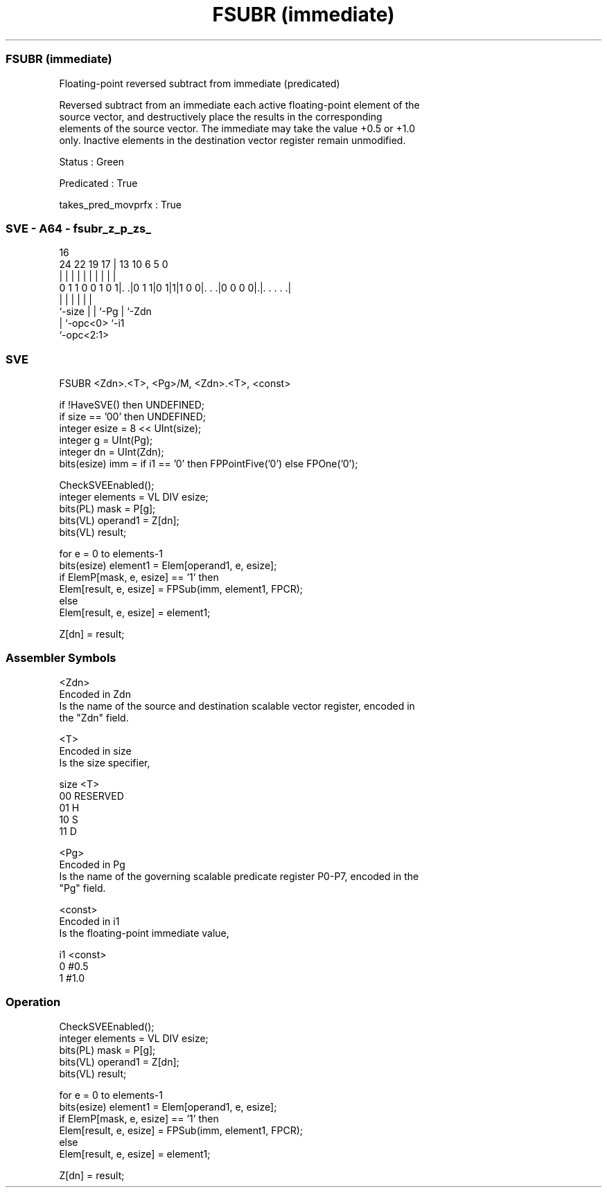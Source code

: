 .nh
.TH "FSUBR (immediate)" "7" " "  "instruction" "sve"
.SS FSUBR (immediate)
 Floating-point reversed subtract from immediate (predicated)

 Reversed subtract from an immediate each active floating-point element of the
 source vector, and destructively place the results in the corresponding
 elements of the source vector. The immediate may take the value +0.5 or +1.0
 only. Inactive elements in the destination vector register remain unmodified.

 Status : Green

 Predicated : True

 takes_pred_movprfx : True



.SS SVE - A64 - fsubr_z_p_zs_
 
                                                                   
                                                                   
                                 16                                
                 24  22    19  17 |    13    10       6 5         0
                  |   |     |   | |     |     |       | |         |
   0 1 1 0 0 1 0 1|. .|0 1 1|0 1|1|1 0 0|. . .|0 0 0 0|.|. . . . .|
                  |         |   |       |             | |
                  `-size    |   |       `-Pg          | `-Zdn
                            |   `-opc<0>              `-i1
                            `-opc<2:1>
  
  
 
.SS SVE
 
 FSUBR   <Zdn>.<T>, <Pg>/M, <Zdn>.<T>, <const>
 
 if !HaveSVE() then UNDEFINED;
 if size == '00' then UNDEFINED;
 integer esize = 8 << UInt(size);
 integer g = UInt(Pg);
 integer dn = UInt(Zdn);
 bits(esize) imm = if i1 == '0' then FPPointFive('0') else FPOne('0');
 
 CheckSVEEnabled();
 integer elements = VL DIV esize;
 bits(PL) mask = P[g];
 bits(VL) operand1 = Z[dn];
 bits(VL) result;
 
 for e = 0 to elements-1
     bits(esize) element1 = Elem[operand1, e, esize];
     if ElemP[mask, e, esize] == '1' then
         Elem[result, e, esize] = FPSub(imm, element1, FPCR);
     else
         Elem[result, e, esize] = element1;
 
 Z[dn] = result;
 

.SS Assembler Symbols

 <Zdn>
  Encoded in Zdn
  Is the name of the source and destination scalable vector register, encoded in
  the "Zdn" field.

 <T>
  Encoded in size
  Is the size specifier,

  size <T>      
  00   RESERVED 
  01   H        
  10   S        
  11   D        

 <Pg>
  Encoded in Pg
  Is the name of the governing scalable predicate register P0-P7, encoded in the
  "Pg" field.

 <const>
  Encoded in i1
  Is the floating-point immediate value,

  i1 <const> 
  0  #0.5    
  1  #1.0    



.SS Operation

 CheckSVEEnabled();
 integer elements = VL DIV esize;
 bits(PL) mask = P[g];
 bits(VL) operand1 = Z[dn];
 bits(VL) result;
 
 for e = 0 to elements-1
     bits(esize) element1 = Elem[operand1, e, esize];
     if ElemP[mask, e, esize] == '1' then
         Elem[result, e, esize] = FPSub(imm, element1, FPCR);
     else
         Elem[result, e, esize] = element1;
 
 Z[dn] = result;

